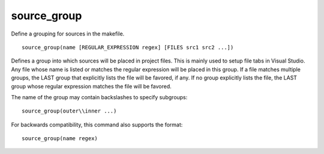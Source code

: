 source_group
------------

Define a grouping for sources in the makefile.

::

  source_group(name [REGULAR_EXPRESSION regex] [FILES src1 src2 ...])

Defines a group into which sources will be placed in project files.
This is mainly used to setup file tabs in Visual Studio.  Any file
whose name is listed or matches the regular expression will be placed
in this group.  If a file matches multiple groups, the LAST group that
explicitly lists the file will be favored, if any.  If no group
explicitly lists the file, the LAST group whose regular expression
matches the file will be favored.

The name of the group may contain backslashes to specify subgroups:

::

  source_group(outer\\inner ...)

For backwards compatibility, this command also supports the format:

::

  source_group(name regex)

